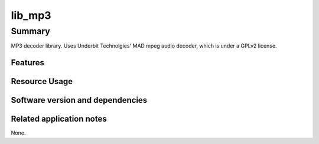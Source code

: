 lib_mp3
============

Summary
-------

MP3 decoder library. Uses Underbit Technolgies' MAD mpeg audio
decoder, which is under a GPLv2 license.

Features
........

.. sidebysidelist::

 * MP3 Decoding at 16 and 24 bit.

Resource Usage
..............

.. resusage::

 * Single thread
 * 56kb memory 


Software version and dependencies
.................................

.. libdeps::

Related application notes
.........................

None.
